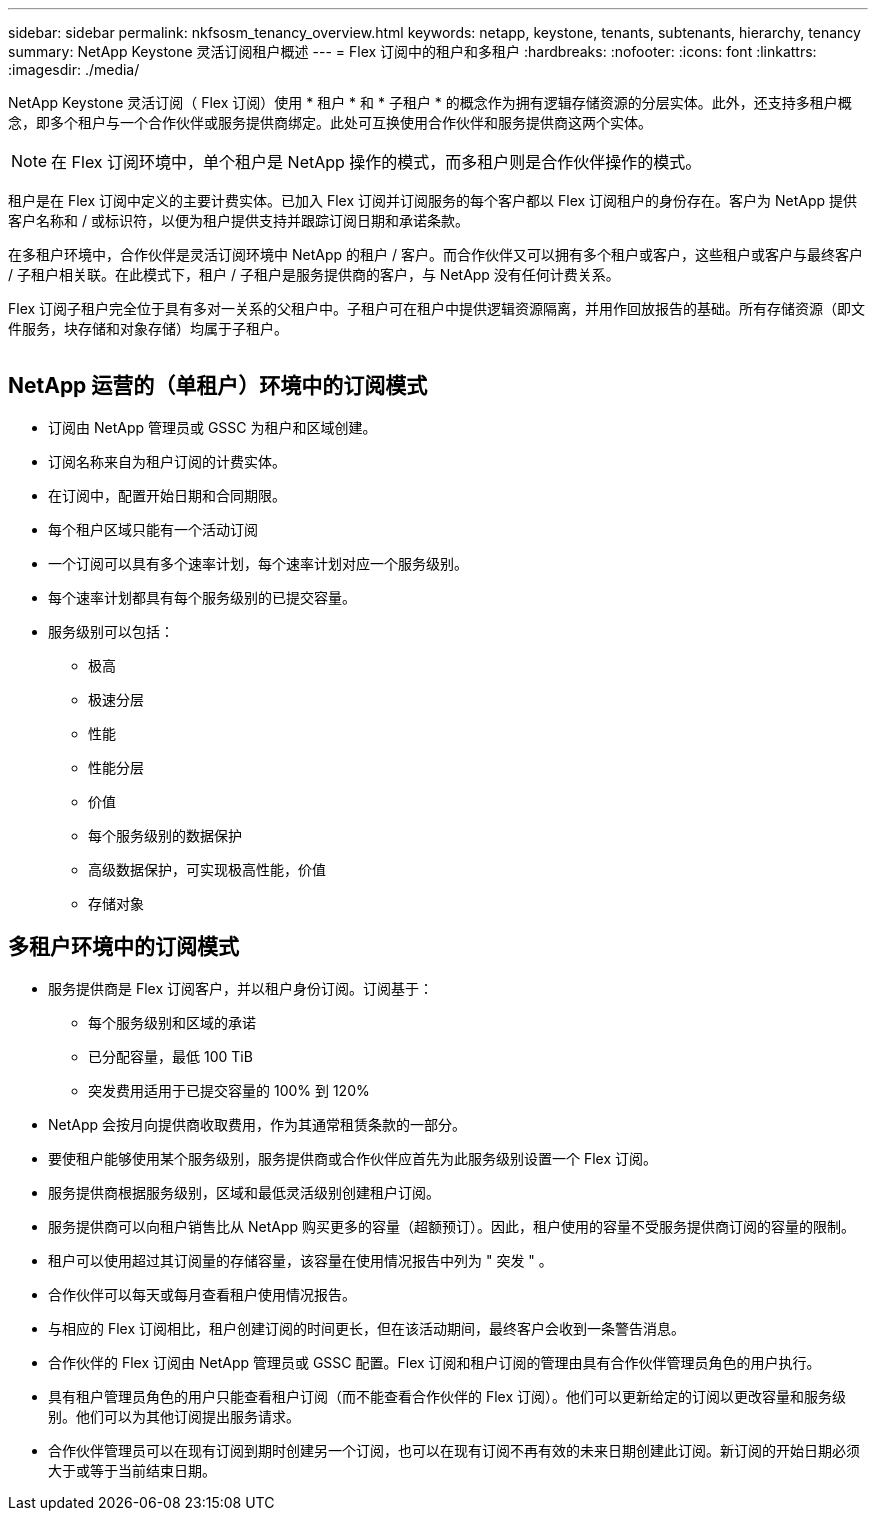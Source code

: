 ---
sidebar: sidebar 
permalink: nkfsosm_tenancy_overview.html 
keywords: netapp, keystone, tenants, subtenants, hierarchy, tenancy 
summary: NetApp Keystone 灵活订阅租户概述 
---
= Flex 订阅中的租户和多租户
:hardbreaks:
:nofooter: 
:icons: font
:linkattrs: 
:imagesdir: ./media/


[role="lead"]
NetApp Keystone 灵活订阅（ Flex 订阅）使用 * 租户 * 和 * 子租户 * 的概念作为拥有逻辑存储资源的分层实体。此外，还支持多租户概念，即多个租户与一个合作伙伴或服务提供商绑定。此处可互换使用合作伙伴和服务提供商这两个实体。


NOTE: 在 Flex 订阅环境中，单个租户是 NetApp 操作的模式，而多租户则是合作伙伴操作的模式。

租户是在 Flex 订阅中定义的主要计费实体。已加入 Flex 订阅并订阅服务的每个客户都以 Flex 订阅租户的身份存在。客户为 NetApp 提供客户名称和 / 或标识符，以便为租户提供支持并跟踪订阅日期和承诺条款。

在多租户环境中，合作伙伴是灵活订阅环境中 NetApp 的租户 / 客户。而合作伙伴又可以拥有多个租户或客户，这些租户或客户与最终客户 / 子租户相关联。在此模式下，租户 / 子租户是服务提供商的客户，与 NetApp 没有任何计费关系。

Flex 订阅子租户完全位于具有多对一关系的父租户中。子租户可在租户中提供逻辑资源隔离，并用作回放报告的基础。所有存储资源（即文件服务，块存储和对象存储）均属于子租户。

image:nkfsosm_image10.png[""]



== NetApp 运营的（单租户）环境中的订阅模式

* 订阅由 NetApp 管理员或 GSSC 为租户和区域创建。
* 订阅名称来自为租户订阅的计费实体。
* 在订阅中，配置开始日期和合同期限。
* 每个租户区域只能有一个活动订阅
* 一个订阅可以具有多个速率计划，每个速率计划对应一个服务级别。
* 每个速率计划都具有每个服务级别的已提交容量。
* 服务级别可以包括：
+
** 极高
** 极速分层
** 性能
** 性能分层
** 价值
** 每个服务级别的数据保护
** 高级数据保护，可实现极高性能，价值
** 存储对象






== 多租户环境中的订阅模式

* 服务提供商是 Flex 订阅客户，并以租户身份订阅。订阅基于：
+
** 每个服务级别和区域的承诺
** 已分配容量，最低 100 TiB
** 突发费用适用于已提交容量的 100% 到 120%


* NetApp 会按月向提供商收取费用，作为其通常租赁条款的一部分。
* 要使租户能够使用某个服务级别，服务提供商或合作伙伴应首先为此服务级别设置一个 Flex 订阅。
* 服务提供商根据服务级别，区域和最低灵活级别创建租户订阅。
* 服务提供商可以向租户销售比从 NetApp 购买更多的容量（超额预订）。因此，租户使用的容量不受服务提供商订阅的容量的限制。
* 租户可以使用超过其订阅量的存储容量，该容量在使用情况报告中列为 " 突发 " 。
* 合作伙伴可以每天或每月查看租户使用情况报告。
* 与相应的 Flex 订阅相比，租户创建订阅的时间更长，但在该活动期间，最终客户会收到一条警告消息。
* 合作伙伴的 Flex 订阅由 NetApp 管理员或 GSSC 配置。Flex 订阅和租户订阅的管理由具有合作伙伴管理员角色的用户执行。
* 具有租户管理员角色的用户只能查看租户订阅（而不能查看合作伙伴的 Flex 订阅）。他们可以更新给定的订阅以更改容量和服务级别。他们可以为其他订阅提出服务请求。
* 合作伙伴管理员可以在现有订阅到期时创建另一个订阅，也可以在现有订阅不再有效的未来日期创建此订阅。新订阅的开始日期必须大于或等于当前结束日期。

